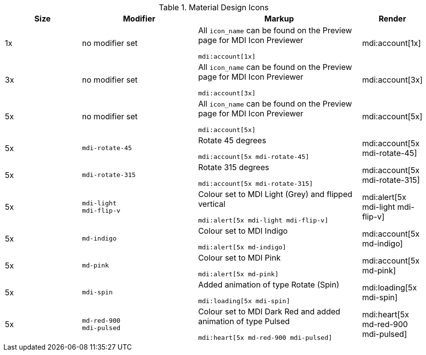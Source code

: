 // ~/document_base_folder/_includes/documents/tables
// Table document: 110_material_design_icons.asciidoc
// -----------------------------------------------------------------------------

.Material Design Icons
[cols="2a,3a,4a,^", options="header", width="100%", role="rtable mt-3"]
|===============================================================================
|Size |Modifier |Markup |Render

|1x
|no modifier set
|All `icon_name` can be found on the Preview page for MDI Icon Previewer +
[source, adoc, role="noclip"]
----
mdi:account[1x]
----
|mdi:account[1x]

|3x
|no modifier set
|All `icon_name` can be found on the Preview page for MDI Icon Previewer +
[source, adoc, role="noclip"]
----
mdi:account[3x]
----
|mdi:account[3x]

|5x
|no modifier set
|All `icon_name` can be found on the Preview page for MDI Icon Previewer
[source, adoc, role="noclip"]
----
mdi:account[5x]
----
|mdi:account[5x]

|5x
|`mdi-rotate-45`
|Rotate 45 degrees
[source, adoc, role="noclip"]
----
mdi:account[5x mdi-rotate-45]
----
|mdi:account[5x mdi-rotate-45]

|5x
|`mdi-rotate-315`
|Rotate 315 degrees
[source, adoc, role="noclip"]
----
mdi:account[5x mdi-rotate-315]
----
|mdi:account[5x mdi-rotate-315]

|5x
|`mdi-light` +
`mdi-flip-v`
|Colour set to MDI Light (Grey) and flipped vertical
[source, adoc, role="noclip"]
----
mdi:alert[5x mdi-light mdi-flip-v]
----
|mdi:alert[5x mdi-light mdi-flip-v]

|5x
|`md-indigo`
|Colour set to MDI Indigo
[source, adoc, role="noclip"]
----
mdi:alert[5x md-indigo]
----
|mdi:account[5x md-indigo]

|5x
|`md-pink`
|Colour set to MDI Pink
[source, adoc, role="noclip"]
----
mdi:alert[5x md-pink]
----
|mdi:account[5x md-pink]

|5x
|`mdi-spin`
|Added animation of type Rotate (Spin)
[source, adoc, role="noclip"]
----
mdi:loading[5x mdi-spin]
----
|mdi:loading[5x mdi-spin]

|5x
|`md-red-900` +
`mdi-pulsed`
|Colour  set to MDI Dark Red and added animation of type Pulsed
[source, adoc, role="noclip"]
----
mdi:heart[5x md-red-900 mdi-pulsed]
----
|mdi:heart[5x md-red-900 mdi-pulsed]

|===============================================================================
